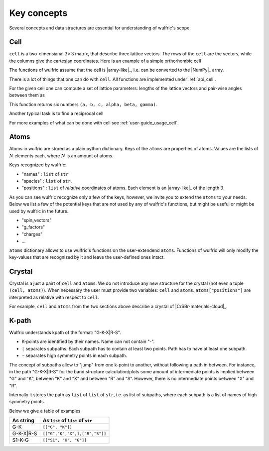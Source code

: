 .. _user-guide_usage_key-concepts:

************
Key concepts
************

Several concepts and data structures are essential for understanding of wulfric's scope.

.. _user-guide_usage_key-concepts_cell:

Cell
====

``cell`` is a two-dimensianal :math:`3\times3` matrix, that describe three lattice vectors.
The rows of the ``cell`` are the vectors, while the columns give the cartesian coordinates.
Here is an example of a simple orthorhombic cell

.. doctest::

    >>> cell = [
    ...     [3.553350, 0.000000, 0.000000],
    ...     [0.000000, 4.744935, 0.000000],
    ...     [0.000000, 0.000000, 8.760497],
    ... ]

The functions of wulfric assume that the cell is |array-like|_, i.e. can be converted to
the |NumPy|_ array.

.. doctest::

    >>> import numpy as np
    >>> cell = np.array(cell, dtype=float)

There is a lot of things that one can do with ``cell``. All functions are implemented
under :ref:`api_cell`.

For the given cell one can compute a set of lattice parameters: lengths of the lattice
vectors and pair-wise angles between them as

.. doctest::

    >>> import wulfric as wulf
    >>> wulf.cell.get_params(cell)
    (3.55335, 4.744935, 8.760497, 90.0, 90.0, 90.0)

This function returns six numbers ``(a, b, c, alpha, beta, gamma)``.

Another typical task is to find a reciprocal cell

.. doctest::

    >>> wulf.cell.get_reciprocal(cell)
    array([[1.76824273, 0.        , 0.        ],
           [0.        , 1.32418786, 0.        ],
           [0.        , 0.        , 0.71721791]])

For more examples of what can be done with cell see :ref:`user-guide_usage_cell`.

.. _user-guide_usage_key-concepts_atoms:

Atoms
=====

.. doctest::

    >>> atoms = {
    ...     "names": ["Cr1", "Br1", "S1", "Cr2", "Br2", "S2"],
    ...     "species": ["Cr", "Br", "S", "Cr", "Br", "S"],
    ...     "positions": [
    ...         [0.500000, 0.000000, 0.882382],
    ...         [0.000000, 0.000000, 0.677322],
    ...         [0.500000, 0.500000, 0.935321],
    ...         [0.000000, 0.500000, 0.117618],
    ...         [0.500000, 0.500000, 0.322678],
    ...         [0.000000, 0.000000, 0.064679],
    ...     ],
    ... }

Atoms in wulfric are stored as a plain python dictionary. Keys of the ``atoms`` are
properties of atoms. Values are the lists of :math:`N` elements each, where :math:`N` is
an amount of atoms.

Keys recognized by wulfric:

*   "names" :
    ``list`` of ``str``
*   "species" :
    ``list`` of ``str``.
*   "positions" :
    ``list`` of *relative* coordinates of atoms. Each element is an |array-like|_ of the
    length :math:`3`.

As you can see wulfric recognize only a few of the keys, however, we invite you to extend
the ``atoms`` to your needs. Below we list a few of the potential keys that are not used
by any of wulfric's functions, but might be useful or might be used by wulfric in the
future.


* "spin_vectors"
* "g_factors"
* "charges"
* ...

``atoms`` dictionary allows to use wulfric's functions on the user-extendend ``atoms``.
Functions of wulfric will only modify the key-values that are recognized by it and leave
the user-defined ones intact.

.. _user-guide_usage_key-concepts_crystal:

Crystal
=======

Crystal is a just a pairt of ``cell`` and ``atoms``. We do not introduce any new structure
for the crystal (not even a tuple ``(cell, atoms)``). When necessary the user must provide
two variables: ``cell`` and ``atoms``. ``atoms["positions"]`` are interpreted as relative
with respect to ``cell``.

For example, ``cell`` and ``atoms`` from the two sections above describe a crystal of
|CrSBr-materials-cloud|_.

.. _user-guide_usage_key-concepts_kpath:

K-path
======

Wulfric understands kpath of the format: "G-K-X|R-S".

* K-points are identified by their names. Name can not contain "-".
* ``|`` separates subpaths. Each subpath has to contain at least two points. Path has to
  have at least one subpath.
* ``-`` separates high symmetry points in each subpath.

The concept of subpaths allow to "jump" from one k-point to another, without following a
path in between. For instance, in the path "G-K-X|R-S" for the band structure
calculation/plots some amount of intermediate points is implied between "G" and "K",
between "K" and "X" and between "R" and "S". However, there is no intermediate points
between "X" and "R".

Internally it stores the path as ``list`` of ``list`` of ``str``, i.e. as list of subpaths,
where each subpath is a list of names of high symmetry points.

Below we give a table of examples

========= ==================================
As string As ``list`` of ``list`` of ``str``
========= ==================================
G-K       ``[["G", "K"]]``
G-K-X|R-S ``[["G","K","X",],["R","S"]]``
S1-K-G    ``[["S1", "K", "G"]]``
========= ==================================
